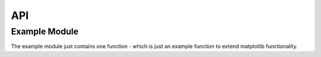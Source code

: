 ===
API
===

Example Module
---------------

The example module just contains one function - which is just an example
function to extend matplotlib functionality.

